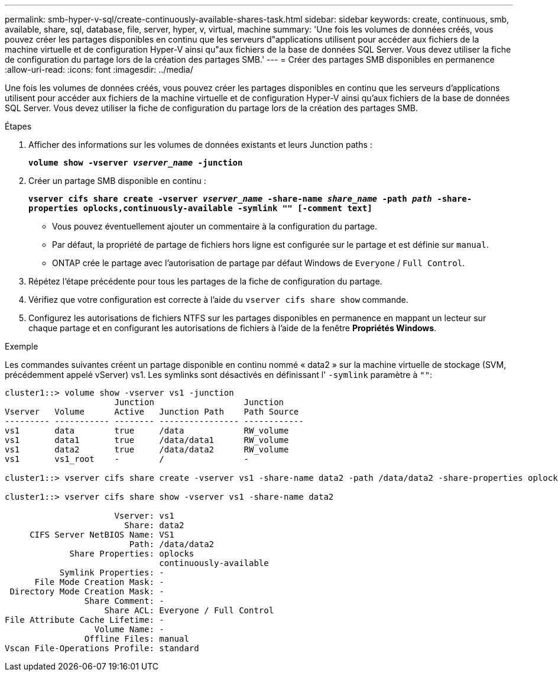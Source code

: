 ---
permalink: smb-hyper-v-sql/create-continuously-available-shares-task.html 
sidebar: sidebar 
keywords: create, continuous, smb, available, share, sql, database, file, server, hyper, v, virtual, machine 
summary: 'Une fois les volumes de données créés, vous pouvez créer les partages disponibles en continu que les serveurs d"applications utilisent pour accéder aux fichiers de la machine virtuelle et de configuration Hyper-V ainsi qu"aux fichiers de la base de données SQL Server. Vous devez utiliser la fiche de configuration du partage lors de la création des partages SMB.' 
---
= Créer des partages SMB disponibles en permanence
:allow-uri-read: 
:icons: font
:imagesdir: ../media/


[role="lead"]
Une fois les volumes de données créés, vous pouvez créer les partages disponibles en continu que les serveurs d'applications utilisent pour accéder aux fichiers de la machine virtuelle et de configuration Hyper-V ainsi qu'aux fichiers de la base de données SQL Server. Vous devez utiliser la fiche de configuration du partage lors de la création des partages SMB.

.Étapes
. Afficher des informations sur les volumes de données existants et leurs Junction paths :
+
`*volume show -vserver _vserver_name_ -junction*`

. Créer un partage SMB disponible en continu :
+
`*vserver cifs share create -vserver _vserver_name_ -share-name _share_name_ -path _path_ -share-properties oplocks,continuously-available -symlink "" [-comment text]*`

+
** Vous pouvez éventuellement ajouter un commentaire à la configuration du partage.
** Par défaut, la propriété de partage de fichiers hors ligne est configurée sur le partage et est définie sur `manual`.
** ONTAP crée le partage avec l'autorisation de partage par défaut Windows de `Everyone` / `Full Control`.


. Répétez l'étape précédente pour tous les partages de la fiche de configuration du partage.
. Vérifiez que votre configuration est correcte à l'aide du `vserver cifs share show` commande.
. Configurez les autorisations de fichiers NTFS sur les partages disponibles en permanence en mappant un lecteur sur chaque partage et en configurant les autorisations de fichiers à l'aide de la fenêtre *Propriétés Windows*.


.Exemple
Les commandes suivantes créent un partage disponible en continu nommé « data2 » sur la machine virtuelle de stockage (SVM, précédemment appelé vServer) vs1. Les symlinks sont désactivés en définissant l' `-symlink` paramètre à `""`:

[listing]
----
cluster1::> volume show -vserver vs1 -junction
                      Junction                  Junction
Vserver   Volume      Active   Junction Path    Path Source
--------- ----------- -------- ---------------- ------------
vs1       data        true     /data            RW_volume
vs1       data1       true     /data/data1      RW_volume
vs1       data2       true     /data/data2      RW_volume
vs1       vs1_root    -        /                -

cluster1::> vserver cifs share create -vserver vs1 -share-name data2 -path /data/data2 -share-properties oplocks,continuously-available -symlink ""

cluster1::> vserver cifs share show -vserver vs1 -share-name data2

                      Vserver: vs1
                        Share: data2
     CIFS Server NetBIOS Name: VS1
                         Path: /data/data2
             Share Properties: oplocks
                               continuously-available
           Symlink Properties: -
      File Mode Creation Mask: -
 Directory Mode Creation Mask: -
                Share Comment: -
                    Share ACL: Everyone / Full Control
File Attribute Cache Lifetime: -
                  Volume Name: -
                Offline Files: manual
Vscan File-Operations Profile: standard
----